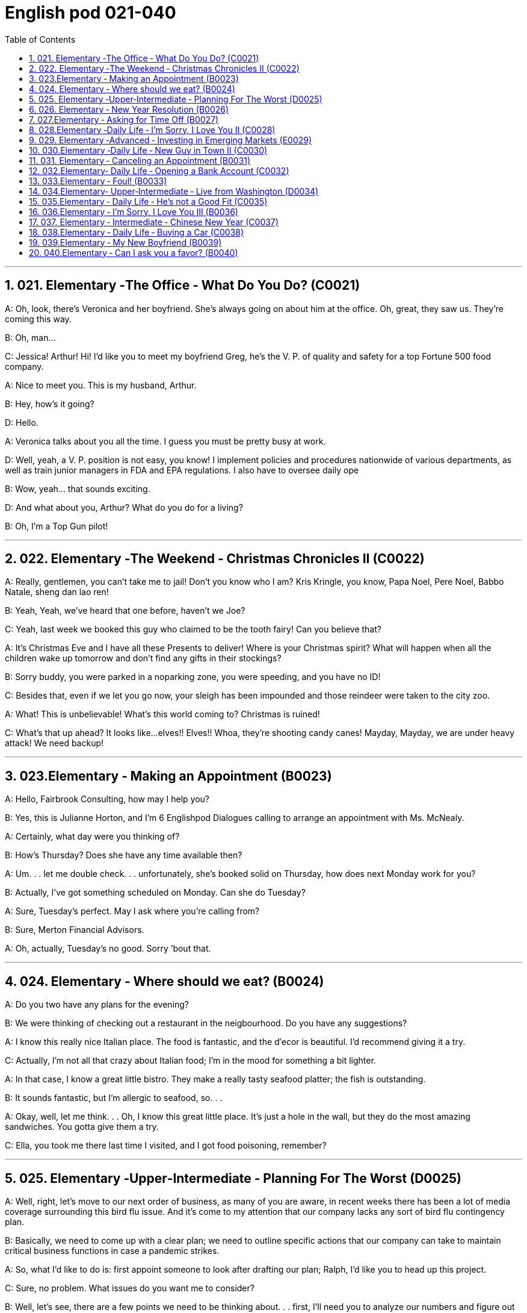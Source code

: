 
=  English pod 021-040
:toc: left
:toclevels: 3
:sectnums:
:stylesheet: ../../myAdocCss.css

'''


== 021. Elementary ‐The Office ‐ What Do You Do? (C0021)

A: Oh, look, there’s Veronica and her
boyfriend. She’s always going on about him
at the office. Oh, great, they saw us. They’re
coming this way.

B: Oh, man...

C: Jessica! Arthur! Hi! I’d like you to meet
my boyfriend Greg, he’s the V. P. of quality
and safety for a top Fortune 500 food
company.

A: Nice to meet you. This is my husband,
Arthur.

B: Hey, how’s it going?

D: Hello.

A: Veronica talks about you all the time. I
guess you must be pretty busy at work.

D: Well, yeah, a V. P. position is not easy,
you know! I implement policies and
procedures nationwide of various
departments, as well as train junior
managers in FDA and EPA regulations. I also
have to oversee daily ope

B: Wow, yeah... that sounds exciting.

D: And what about you, Arthur? What do you
do for a living?

B: Oh, I’m a Top Gun pilot!

'''

== 022. Elementary ‐The Weekend ‐ Christmas Chronicles II (C0022)

A: Really, gentlemen, you can’t take me to
jail! Don’t you know who I am? Kris Kringle,
you know, Papa Noel, Pere Noel, Babbo
Natale, sheng dan lao ren!

B: Yeah, Yeah, we’ve heard that one before,
haven’t we Joe?

C: Yeah, last week we booked this guy who
claimed to be the tooth fairy! Can you
believe that?

A: It’s Christmas Eve and I have all these
Presents to deliver! Where is your Christmas
spirit? What will happen when all the children
wake up tomorrow and don’t find any gifts in
their stockings?

B: Sorry buddy, you were parked in a noparking
zone, you were speeding, and you
have no ID!

C: Besides that, even if we let you go now,
your sleigh has been impounded and those
reindeer were taken to the city zoo.

A: What! This is unbelievable! What’s this
world coming to? Christmas is ruined!

C: What’s that up ahead? It looks like...
elves!! Elves!! Whoa, they’re shooting candy
canes! Mayday, Mayday, we are under heavy
attack! We need backup!

'''

== 023.Elementary ‐ Making an Appointment (B0023)

A: Hello, Fairbrook Consulting, how may I
help you?

B: Yes, this is Julianne Horton, and I’m
6
Englishpod Dialogues
calling to arrange an appointment with Ms.
McNealy.

A: Certainly, what day were you thinking of?

B: How’s Thursday? Does she have any time
available then?

A: Um. . . let me double check. . .
unfortunately, she’s booked solid on
Thursday, how does next Monday work for
you?

B: Actually, I’ve got something scheduled on
Monday. Can she do Tuesday?

A: Sure, Tuesday’s perfect. May I ask where
you’re
calling from?

B: Sure, Merton Financial Advisors.

A: Oh, actually, Tuesday’s no good. Sorry
’bout that.

'''

== 024. Elementary ‐ Where should we eat? (B0024)

A: Do you two have any plans for the
evening?

B: We were thinking of checking out a
restaurant in the neigbourhood. Do you have
any suggestions?

A: I know this really nice Italian place. The
food is fantastic, and the d′ecor is beautiful.
I’d recommend giving it a try.

C: Actually, I’m not all that crazy about
Italian food; I’m in the mood for something a
bit lighter.

A: In that case, I know a great little bistro.
They make a really tasty seafood platter; the
fish is outstanding.

B: It sounds fantastic, but I’m allergic to
seafood, so. . .

A: Okay, well, let me think. . . Oh, I know
this great little place. It’s just a hole in the
wall, but they do the most amazing
sandwiches. You gotta give them a try.

C: Ella, you took me there last time I visited,
and I got food poisoning, remember?

'''

== 025. Elementary ‐Upper‐Intermediate ‐ Planning For The Worst (D0025)

A: Well, right, let’s move to our next order of
business, as many of you are aware, in
recent weeks there has been a lot of media
coverage surrounding this bird flu issue. And
it’s come to my attention that our company
lacks any sort of bird flu contingency plan.

B: Basically, we need to come up with a clear
plan; we need to outline specific actions that
our company can take to maintain critical
business functions in case a pandemic
strikes.

A: So, what I’d like to do is: first appoint
someone to look after drafting our plan;
Ralph, I’d like you to head up this project.

C: Sure, no problem. What issues do you
want me to consider?

B: Well, let’s see, there are a few points we
need to be thinking about. . . first, I’ll need
you to analyze our numbers and figure out
what kind of financial impact an outbreak
might have.

A: You’ll also need to think about how we can
avoid any of our employees getting infected;
think of ways to reduce employee-customer
contact, perhaps some IT solutions that will
allow our people to work from home.

C: I guess you’ll need me to forecast
employee absences as well, right? And I’ll
think about the impact this will have on our
clients. Hey, what about vaccines? Should we
be thinking about getting vaccines for our
employees?

A: Exactly right. So, I’ll leave this to you,
and we’ll review the draft plan in two weeks.
Okay, so, anyone want to order some KFC for
lunch?

'''

== 026. Elementary ‐ New Year Resolution (B0026)

A: So, did I tell you about my New Year’s
resolution? I’ve decided to go on a diet.

B: And you’re going to completely transform
your eating habits, right?

A: Exactly! I’m going to cut out all that junk
I eat; no more chips, no more soda, no more
fried food.

B: I’ve heard this one before.

A: But this time I’m going to stick to it. I
7
Englishpod Dialogues
really mean it! Trust me, Carol, I’m going to
be a new man in one year’s time!

B: Well, I guess we’ll just have to wait and
see.

A: Thanks, honey, that was a great meal. I’m
stuffed. Do we have any chips left?

'''

== 027.Elementary ‐ Asking for Time Off (B0027)

A: Mr. McKenna, do you have a second? I
need to talk to you about something.

B: Sure, Liv, what can I do for you?

A: Well, I was just wondering. . . you see, I
know I’ve used up all my vacation days this
year, but my sister is getting married, and
the wedding is overseas, and, well. . .

B: You wanna take some time off, is that
right?

A: Well, sir, I was just hoping that I might be
able to take some unpaid leave this year.

B: What dates are you planning on taking
off? I’ll need at least two months notice, so
that I can plan for your absence.

A: I was thinking of taking off from
September first until the thirtieth. Would you
be okay with that?

B: Well, I guess so.

'''

== 028.Elementary ‐Daily Life ‐ I’m Sorry, I Love You II (C0028)

A: I’m so relieved that your ankle wasn’t
broken! I feel just awful about this whole
thing. I wanna make it up to you. Let me
take you out to dinner tonight. My treat.

B: That sounds great! I’d love to! Here is my
address. Pick me up at eight?

A: Perfect!

B: Thank you for such a lovely evening! The
food was amazing, and I had a great time.

A: Me too. You look so beautiful tonight! I
wish this night would never end. There’s
something I have to tell you...

B: What is it?

A: I woke up today thinking this would be
just like any other ordinary day, but I was
wrong. A twist of fate brought us together. I
crashed into your life and you into mine, and
this may sound crazy, but I’m falling


'''

== 029. Elementary ‐Advanced ‐ Investing in Emerging Markets (E0029)

A: Dad, I’d like to borrow some money.

B: Sure, Johnny, how much do you need?
Five bucks?

A: Come on, Dad, I need thirty thousand. I
wanna get into the market. You know, I’m
tired of hearing all this news about the
economic downturn, the inevitable recession,
people stuffing their money in their
mattresses. I look at this as an opportunity.
This is a chance for me to get a jump start
on building my nest egg.

B: I don’t know about that; with all the
uncertainty in the markets right now, it
would be a very unwise decision to invest. I
don’t know if you’re aware son, but there has
been a lot of turmoil in the markets recently.
There have already been half a million layoffs
in the last few months, and we have no idea
how the proposed stimulus package will
impact the economy. There’s just too much
instability. I wouldn’t feel comfortable
investing in this climate.

A: But look at it this way, every challenge is
an opportunity. And anyway, I’m not talking
about investing in the domestic market.
There are emerging markets that promise
great returns. Look at China, for example;
they have 1.4 billion people, half a billion of
whom have recently entered the middle
class. Here alone, the aggregate demand for
consumer goods rePresents an amazing
wealth generating opportunity.

B: Come on, son, you’re looking at this too
naively, the Chinese market has exhibited a
great deal of instability, and their currency
has been devalued by almost a whole
percentage point.

A: Fine, then! If that’s the way you feel, so
be it. But you’re losing out on a great
opportunity here. I’m going to go hit up Mum
for the cash.

'''

== 030.Elementary ‐Daily Life ‐ New Guy in Town II (C0030)

A: Oh, Armand, thank you for such a
thoughtful invitation! It’s really very nice of
you to invite us over for dinner, don’t you
think so, Ellen?

B: Oh, yes of course! We’d love to come
over. Can I bring anything?

C: No, don’t worry about it; I’ll take care of
everything. I’ll see you tonight. Come with
an appetite... I know I will!

B: I don’t want go over to his place for
dinner! He gives me the creeps! Why on
earth did you accept?

A: Oh come on Ellen, it will be nice to get to
know him. Besides, he’s new to the
neighborhood, and it would be rude to
decline his invitation.

B: I guess so... You always rope me into
things like this!

C: Ladies! Thank you for coming! You look
delicious...I mean beautiful. Please come in.

A: Oh Oh Armand! You are too kind!

B: How did I get myself into this...

'''

== 031. Elementary ‐ Canceling an Appointment (B0031)

A: Hello, Samantha speaking.

B: Hi Samantha. This is Angela calling.

A: Oh, hi Angela, what’s up?

B: I’m just calling about our meeting today. I
wonder, is it possible to reschedule our
appointment in the afternoon? I have a bit of
an emergency that I need to take care of.

A: Let me see, it shouldn’t be too much of a
problem...

B: I’m really sorry, I hope it doesn’t
inconvenience you too much, it’s just this
thing came up, and ...

A: Angela, you know what, I can’t make it to
our meeting, either. Why don’t we postpone
it to tomorrow afternoon at the same time?

B: Sounds great. See you tomorrow.

C: Angela..Angela, look up! See that lady
over there who is trying on a red leather
jacket? Isn’t that Samantha?

B: What? No wonder she told me she
couldn’t make it to the meeting, oh, no, I
think she saw me...

'''

== 032.Elementary‐ Daily Life ‐ Opening a Bank Account (C0032)

A: Next, please. May I help you, sir?

B: Hello, yes, I’d like to open a bank
account.

A: Certainly, I can can help you with that.
What type of account would you like to open?
A chequing or a savings account?

B: What What features do they offer?

A: Well, if you just take a look here, see,
with our chequing account, you can have
unlimited daily transactions for a small
monthly fee, and our savings account has a
higher interest rate, but you must carry a
minimum balance of $ 10,000 dollars.

B: I see, well, I think I’m more interested in
a chequing account; I like to have easy
access to my money.

A: Alright, then, with this chequing account
you’ll be issued a debit card and a cheque
book. Will you require overdraft protection?
There is an extra fee for that.

B: No, that won’t be necessary.

A: In that case, I’ll get you to fill out this
paperwork; I’ll need your social insurance
number, and two pieces of government ID. If
you could just sign here, and here, and here;
we’ll be all set. Would you like to make a
deposit today?

B: Yes, I’d like to deposit one billion dollars.


'''

== 033.Elementary ‐ Foul! (B0033)

A: Has the game started yet?

B: Yeah, about 5 minutes ago.

A: Who’s winning?

B: The Bulls, of course!

A: What! That wasnt a foul! C’mon, ref!

B: Don’t worry, Shaq always screws up free
throws.

A: You were right! He didn’t make the shot!

B: That was a great shot! A three pointer,
yeah!
9
Englishpod Dialogues

A: Did you see that? He traveled and the ref
didn’t call it!

B: This ref needs glasses. Hey ref, open your
eyes! I can’t believe he didn’t see that!

A: Okay... end of the first quarter... Alright,
I’m gonna make a beer run.

'''

== 034.Elementary‐ Upper‐Intermediate ‐ Live from Washington (D0034)

A: This is Madeline Wright, for BCC News
reporting live from Washington D. C. where,
very shortly, the new President will deliver
his inaugural address. Just moments ago, the
President was sworn-in to office; following
the United States Constitution the President
swore an oath to faithfully execute the office
of the presidency.

B: And what exactly is going on now,
Madeline?

A: Well, Tom, true to American tradition, the
band has just played “Hail to the Chief”, and
the President has been honored by a 21-gun
salute. Now we’re waiting for the President to
take to the stage and deliver his speech.
Tom, it’s like a who’s who of the political
world here on Capital Hill, with dignitaries
representing several different countries.

B: What’s the mood on the ground like,
Madeline?

A: In a word, the mood here is electric. The
excitement in the air is palpable; I’ve never
seen a larger crowd here on Capital Hill, and
the audience is shouting, crying, and
embracing each other. On this, a most
historic day, you can feel the hope and the
excitement in the air. The 20th of January
will go down in history as the . . . . Oh, Tom,
it looks like the President is about to
begin. . .

C: My fellow Americans, today I stand before
you...

'''

== 035.Elementary ‐ Daily Life ‐ He’s not a Good Fit (C0035)

A: So, Lauren, I just wanted to talk to you
quickly about our new customer support
representative, Jason Huntley.

B: Sure, what’s up?

A: Basically, I’ve got a few concerns about
him, and the bottom line is, I don’t think he’s
a good fit for our company.

B: Okay... what makes you say that? I
thought you were pleased with his overall
performance. Didn’t you just tell me last
week how impressed you were with his
attitude?

A: Yeah, his attitude is great, but he’s really
unreliable. Sometimes he’s really productive,
but then other times... take last Tuesday for
instance, he was forty-five minutes late for
our morning meeting!

B: Well, I’m sure he had a perfectly good
reason...

A: But that’s not the only thing... you know,
he really doesn’t have the best work ethic,
I’m constantly catching him on MSN and
Facebook when he should be talking to
clients.

B: Yeah, but come on, Geoff, as if you don’t
check Facebook at work. Look, you hired this
guy, we’ve invested a lot of time and money
in his training, so now it’s up to you to coach
him. Make it work, Geoff!

A: Make it work, Geoff. You would say that,
wouldn’t you, he is your cousin; what a jerk,
make me hire your stupid, useless, cousin.


'''

== 036.Elementary ‐ I’m Sorry, I Love You III (B0036)

A: Steven! Where have you been? I’ve been
trying to get a hold of you for hours!

B: I... um... there was an emergency at
work, so...

A: I was waiting for you in the restaurant for
three hours! And you didn’t even have the
decency to call me! Do you have any idea
how embarrassed I was?

B: Honey, I promise this won’t happen again,
it’s just that I...

A: Yeah, right. I’ve heard it all before. I’m
not going to take any more of your empty
promises. This is the 5th time you’ve stood
me up in two weeks! You need to get your
10
Englishpod Dialogues
priorities straight. I’m tired of you putting
your job first all the time!

B: Come on, Veronica, that’s not fair. I do
care about you a lot, you know that. I tried
to ...

A: You know what? Maybe we should just
take a break. I need some time to think
about where this relationship is heading.

B: But...Veronica, would you just listen to
me? There was a fire alarm at my office
building today and I was stuck...

'''

== 037. Elementary ‐ Intermediate ‐ Chinese New Year (C0037)

A: I’m so excited about Chinese New Year!
When do I get to visit Grandma? Grandma
makes the best dumplings in the world!

B: Ha ha, right. Sounds to me like you’re
more excited about the dumplings than
seeing your Grandma.

A: Of course I miss Grandma, too. I bet she’s
gonna teach me how to play Mahjong! Hey,
Dad, are you going to buy me firecrackers
this year? We’re going to have the best
fireworks! I’m really looking forward to
lighting them!

B: Son, firecrackers aren’t toys; they’re
dangerous!

A: No, fireworks are awesome!

B: Whoa, don’t you remember? Last year
when I set off the firecrackers, you covered
both your ears and hid behind your mother?

A: Dad! I was scared because... because I
saw a bug. That’s all.

B: Hahaha... really?

A: Oh, and I can’t wait to watch the dragon
dance! Dad, can I sit on your shoulders this
time?

B: Hey, I offered last year...

A: Well, I... anyways, I was just thinking of
the red envelopes. I wanna make a list of all
the things I’m gonna buy with my red
envelope money! I can’t wait! I’m gonna
have so much money! Mom, can I get a pen
and a piece of paper?

A: I want a new transformer, no, two
transformers...the Optimus Prime,
and...maybe the wheeljack? I’ll get a PSP
game, hahaha, and I’ll buy the entire class
lunch at MacDonald’s...


'''

== 038.Elementary ‐ Daily Life ‐ Buying a Car (C0038)

A: Hi there, can I help you folks?

B: I’m just browsing; seeing what’s on the
lot. My daughter wants a car for her birthday,
you know how it is.

C: Dad! I’m sixteen already and I’m, like, the
only one at school who doesn’t have a car!

A: She is right, you know. Kids these days all
have cars. Let me show you something we
just got in: a 1996 sedan. Excellent gas
mileage, it has dual airbags and anti lock
brakes; a perfect vehicle for a young driver.

C: Dad, I love it! It’s awesome! Can we get
this one please?

B: I see... What can you tell me about this
one?

A: Oh, that’s just an old World War Two tank
that we use for TV commercials. Now about
this sedan...

B: Whoa, whoa wait a minute. Tell me more
about this tank.

A: Well, Sir, if you are looking for quality and
safety then look no further! Three inches of
reinforced steel protect your daughter from
short range missile attacks.

B: Does the sedan protect her from missile
attacks?

A: It does not.

B: Well, I don’t know. Let me sleep on it.

A: Did I mention the tank is a tank?

B: I’ll take it!

C: Dad!

'''

== 039.Elementary ‐ My New Boyfriend (B0039)

A: Irene! I heard you were on a date last
night! So, how how did it go? I want all the
juicy details!

B: Um... well, actually, we had a fantastic
time last night. He was...amazing!

A: Okay, now you really have to fill me in.
What’s he like?
11
Englishpod Dialogues

B: He’s really good looking; he’s quite tall,
around 6’1”, he’s in his early thirties, and
he’s got the most beautiful dark brown
eyes...

A: He sounds hot! What does he do for a
living?

B: You know what, this is the best part.
David is a junior investment banker at
Fortune Bank, so he’s got a great career path
ahead of him!

A: Hold on a sec, his name is David?

B: Yeah?

A: That’s my brother!

'''

== 040.Elementary ‐ Can I ask you a favor? (B0040)

A: Um, sorry to bother you, um... my name
is Rachel. I’m new here. Can I ask you a
favor?

B: Hi Rachel, welcome on board. I’m afraid I
can’t help you right now. I’m getting ready
for a very important meeting.

A: Excuse me, but can I bother you for a
sec?

C: You know what, I’d love to help you, but
I’m about to meet an important client. Do
you wanna try Sean instead? He sits right
over there.

A: Sorry to interrupt you Sean, could you do
me a quick favor?

D: Actually, I’m working on a document that
is due in a couple minutes. I really can’t talk
to you right now. Sorry about that.

A: Geeze! I just want to know where the
bathroom is! What’s wrong with you people!

'''